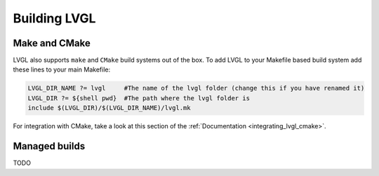 .. _building_lvgl:

=============
Building LVGL
=============


Make and CMake
**************

LVGL also supports ``make`` and ``CMake`` build systems out of the box.
To add LVGL to your Makefile based build system add these lines to your
main Makefile:

.. code-block:: make

    LVGL_DIR_NAME ?= lvgl     #The name of the lvgl folder (change this if you have renamed it)
    LVGL_DIR ?= ${shell pwd}  #The path where the lvgl folder is
    include $(LVGL_DIR)/$(LVGL_DIR_NAME)/lvgl.mk

For integration with CMake, take a look at this section of the
:ref:`Documentation <integrating_lvgl_cmake>`.


Managed builds
**************
TODO

